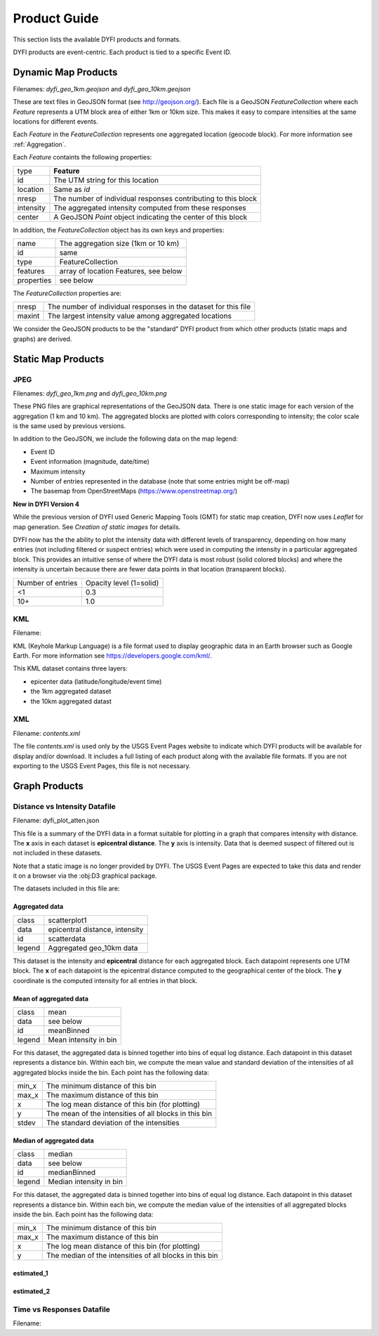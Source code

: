 Product Guide
-------------

This section lists the available DYFI products and formats. 

DYFI products are event-centric. Each product is tied to a specific Event ID.

Dynamic Map Products
====================

Filenames: `dyfi_geo_1km.geojson` and `dyfi_geo_10km.geojson` 

These are text files in GeoJSON format (see http://geojson.org/). Each file is a GeoJSON `FeatureCollection` where each `Feature` represents a UTM block area of either 1km or 10km size. This makes it easy to compare intensities at the same locations for different events.

Each `Feature` in the `FeatureCollection` represents one aggregated location (geocode block). For more information see :ref:`Aggregation`. 

Each `Feature` containts the following properties:

==========  ==============================================================
type        **Feature**
id          The UTM string for this location
location    Same as *id*
nresp       The number of individual responses contributing to this block
intensity   The aggregated intensity computed from these responses
center      A GeoJSON `Point` object indicating the center of this block
==========  ==============================================================

In addition, the `FeatureCollection` object has its own keys and properties:

===========   =======================================
name          The aggregation size (1km or 10 km)
id            same
type          FeatureCollection
features      array of location Features, see below
properties    see below
===========   =======================================

The `FeatureCollection` properties are:

=========   ================================================================
nresp       The number of individual responses in the dataset for this file
maxint      The largest intensity value among aggregated locations
=========   ================================================================

We consider the GeoJSON products to be the "standard" DYFI product from which other products (static maps and graphs) are derived.

Static Map Products
===================

JPEG
....

Filenames: `dyfi_geo_1km.png` and `dyfi_geo_10km.png` 

These PNG files are graphical representations of the GeoJSON data. There is one static image for each version of the aggregation (1 km and 10 km). The aggregated blocks are plotted with colors corresponding to intensity; the color scale is the same used by previous versions.

In addition to the GeoJSON, we include the following data on the map legend:

- Event ID
- Event information (magnitude, date/time)
- Maximum intensity
- Number of entries represented in the database (note that some entries might be off-map)
- The basemap from OpenStreetMaps (https://www.openstreetmap.org/)

**New in DYFI Version 4**

While the previous version of DYFI used Generic Mapping Tools (GMT) for static map creation, DYFI now uses `Leaflet` for map generation. See `Creation of static images` for details.

DYFI now has the the ability to plot the intensity data with different levels of transparency, depending on how many entries (not including filtered or suspect entries) which were used in computing the intensity in a particular aggregated block. This provides an intuitive sense of where the DYFI data is most robust (solid colored blocks) and where the intensity is uncertain because there are fewer data points in that location (transparent blocks).

==================  ==========================
Number of entries    Opacity level (1=solid)
------------------  --------------------------
<1                    0.3
10+                   1.0
==================  ==========================

KML
...

Filename: 

KML (Keyhole Markup Language) is a file format used to display geographic data in an Earth browser such as Google Earth. For more information see https://developers.google.com/kml/.

This KML dataset contains three layers:

- epicenter data (latitude/longitude/event time) 
- the 1km aggregated dataset
- the 10km aggregated datast

XML
...

Filename: `contents.xml`

The file `contents.xml` is used only by the USGS Event Pages website to indicate which DYFI products will be available for display and/or download. It includes a full listing of each product along with the available file formats. If you are not exporting to the USGS Event Pages, this file is not necessary.

Graph Products
==============

Distance vs Intensity Datafile
..............................

Filename: dyfi_plot_atten.json

This file is a summary of the DYFI data in a format suitable for plotting in a graph that compares intensity with distance. The **x** axis in each dataset is **epicentral distance**. The **y** axis is intensity. Data that is deemed suspect of filtered out is not included in these datasets.

Note that a static image is no longer provided by DYFI. The USGS Event Pages are expected to take this data and render it on a browser via the :obj:D3 graphical package.

The datasets included in this file are:

Aggregated data
++++++++++++++++++

=======  ===============================
class    scatterplot1
data     epicentral distance, intensity
id       scatterdata
legend   Aggregated geo_10km data
=======  ===============================

This dataset is the intensity and **epicentral** distance for each aggregated block. Each datapoint represents one UTM block. The **x** of each datapoint is the epicentral distance computed to the geographical center of the block. The **y** coordinate is the computed intensity for all entries in that block.


Mean of aggregated data
++++++++++++++++++++++++++

======   ===============================
class    mean
data     see below
id       meanBinned
legend   Mean intensity in bin
======   ===============================

For this dataset, the aggregated data is binned together into bins of equal log distance. Each datapoint in this dataset represents a distance bin.  Within each bin, we compute the mean value and standard deviation of the intensities of all aggregated blocks inside the bin. Each point has the following data:

=======  =======================================================
min_x    The minimum distance of this bin
max_x    The maximum distance of this bin
x        The log mean distance of this bin (for plotting)
y        The mean of the intensities of all blocks in this bin
stdev    The standard deviation of the intensities
=======  =======================================================

Median of aggregated data
++++++++++++++++++++++++++++

=======  ===============================
class    median
data     see below
id       medianBinned
legend   Median intensity in bin
=======  ===============================

For this dataset, the aggregated data is binned together into bins of equal log distance. Each datapoint in this dataset represents a distance bin.  Within each bin, we compute the median value of the intensities of all aggregated blocks inside the bin. Each point has the following data:

=======  =======================================================
min_x    The minimum distance of this bin
max_x    The maximum distance of this bin
x        The log mean distance of this bin (for plotting)
y        The median of the intensities of all blocks in this bin
=======  =======================================================


estimated_1
+++++++++++

estimated_2
+++++++++++





Time vs Responses Datafile
..........................

Filename:

